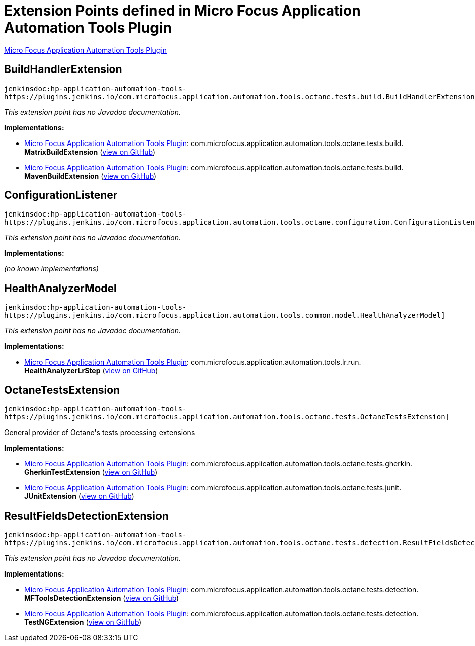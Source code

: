 = Extension Points defined in Micro Focus Application Automation Tools Plugin

https://plugins.jenkins.io/hp-application-automation-tools-plugin[Micro Focus Application Automation Tools Plugin]

== BuildHandlerExtension
`jenkinsdoc:hp-application-automation-tools-https://plugins.jenkins.io/com.microfocus.application.automation.tools.octane.tests.build.BuildHandlerExtension]`

_This extension point has no Javadoc documentation._

**Implementations:**

* https://plugins.jenkins.io/hp-application-automation-tools-plugin[Micro Focus Application Automation Tools Plugin]: com.+++<wbr/>+++microfocus.+++<wbr/>+++application.+++<wbr/>+++automation.+++<wbr/>+++tools.+++<wbr/>+++octane.+++<wbr/>+++tests.+++<wbr/>+++build.+++<wbr/>+++**MatrixBuildExtension** (link:https://github.com/jenkinsci/hp-application-automation-tools-plugin/search?q=MatrixBuildExtension&type=Code[view on GitHub])
* https://plugins.jenkins.io/hp-application-automation-tools-plugin[Micro Focus Application Automation Tools Plugin]: com.+++<wbr/>+++microfocus.+++<wbr/>+++application.+++<wbr/>+++automation.+++<wbr/>+++tools.+++<wbr/>+++octane.+++<wbr/>+++tests.+++<wbr/>+++build.+++<wbr/>+++**MavenBuildExtension** (link:https://github.com/jenkinsci/hp-application-automation-tools-plugin/search?q=MavenBuildExtension&type=Code[view on GitHub])


== ConfigurationListener
`jenkinsdoc:hp-application-automation-tools-https://plugins.jenkins.io/com.microfocus.application.automation.tools.octane.configuration.ConfigurationListener]`

_This extension point has no Javadoc documentation._

**Implementations:**

_(no known implementations)_


== HealthAnalyzerModel
`jenkinsdoc:hp-application-automation-tools-https://plugins.jenkins.io/com.microfocus.application.automation.tools.common.model.HealthAnalyzerModel]`

_This extension point has no Javadoc documentation._

**Implementations:**

* https://plugins.jenkins.io/hp-application-automation-tools-plugin[Micro Focus Application Automation Tools Plugin]: com.+++<wbr/>+++microfocus.+++<wbr/>+++application.+++<wbr/>+++automation.+++<wbr/>+++tools.+++<wbr/>+++lr.+++<wbr/>+++run.+++<wbr/>+++**HealthAnalyzerLrStep** (link:https://github.com/jenkinsci/hp-application-automation-tools-plugin/search?q=HealthAnalyzerLrStep&type=Code[view on GitHub])


== OctaneTestsExtension
`jenkinsdoc:hp-application-automation-tools-https://plugins.jenkins.io/com.microfocus.application.automation.tools.octane.tests.OctaneTestsExtension]`

+++ General provider of Octane's tests processing extensions+++


**Implementations:**

* https://plugins.jenkins.io/hp-application-automation-tools-plugin[Micro Focus Application Automation Tools Plugin]: com.+++<wbr/>+++microfocus.+++<wbr/>+++application.+++<wbr/>+++automation.+++<wbr/>+++tools.+++<wbr/>+++octane.+++<wbr/>+++tests.+++<wbr/>+++gherkin.+++<wbr/>+++**GherkinTestExtension** (link:https://github.com/jenkinsci/hp-application-automation-tools-plugin/search?q=GherkinTestExtension&type=Code[view on GitHub])
* https://plugins.jenkins.io/hp-application-automation-tools-plugin[Micro Focus Application Automation Tools Plugin]: com.+++<wbr/>+++microfocus.+++<wbr/>+++application.+++<wbr/>+++automation.+++<wbr/>+++tools.+++<wbr/>+++octane.+++<wbr/>+++tests.+++<wbr/>+++junit.+++<wbr/>+++**JUnitExtension** (link:https://github.com/jenkinsci/hp-application-automation-tools-plugin/search?q=JUnitExtension&type=Code[view on GitHub])


== ResultFieldsDetectionExtension
`jenkinsdoc:hp-application-automation-tools-https://plugins.jenkins.io/com.microfocus.application.automation.tools.octane.tests.detection.ResultFieldsDetectionExtension]`

_This extension point has no Javadoc documentation._

**Implementations:**

* https://plugins.jenkins.io/hp-application-automation-tools-plugin[Micro Focus Application Automation Tools Plugin]: com.+++<wbr/>+++microfocus.+++<wbr/>+++application.+++<wbr/>+++automation.+++<wbr/>+++tools.+++<wbr/>+++octane.+++<wbr/>+++tests.+++<wbr/>+++detection.+++<wbr/>+++**MFToolsDetectionExtension** (link:https://github.com/jenkinsci/hp-application-automation-tools-plugin/search?q=MFToolsDetectionExtension&type=Code[view on GitHub])
* https://plugins.jenkins.io/hp-application-automation-tools-plugin[Micro Focus Application Automation Tools Plugin]: com.+++<wbr/>+++microfocus.+++<wbr/>+++application.+++<wbr/>+++automation.+++<wbr/>+++tools.+++<wbr/>+++octane.+++<wbr/>+++tests.+++<wbr/>+++detection.+++<wbr/>+++**TestNGExtension** (link:https://github.com/jenkinsci/hp-application-automation-tools-plugin/search?q=TestNGExtension&type=Code[view on GitHub])

